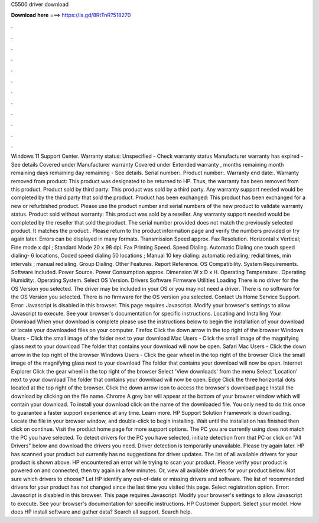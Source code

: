 C5500 driver download

𝐃𝐨𝐰𝐧𝐥𝐨𝐚𝐝 𝐡𝐞𝐫𝐞 ===> https://is.gd/8RtTnR?518270

.

.

.

.

.

.

.

.

.

.

.

.

Windows 11 Support Center. Warranty status: Unspecified - Check warranty status Manufacturer warranty has expired - See details Covered under Manufacturer warranty Covered under Extended warranty , months remaining month remaining days remaining day remaining - See details.
Serial number:. Product number:. Warranty end date:. Warranty removed from product: This product was designated to be returned to HP.
Thus, the warranty has been removed from this product. Product sold by third party: This product was sold by a third party. Any warranty support needed would be completed by the third party that sold the product.
Product has been exchanged: This product has been exchanged for a new or refurbished product. Please use the product number and serial numbers of the new product to validate warranty status. Product sold without warranty: This product was sold by a reseller. Any warranty support needed would be completed by the reseller that sold the product. The serial number provided does not match the previously selected product. It matches the product:. Please return to the product information page and verify the numbers provided or try again later.
Errors can be displayed in many formats. Transmission Speed approx. Fax Resolution. Horizontal x Vertical; Fine mode x dpi ; Standard Mode 20 x 98 dpi. Fax Printing Speed. Speed Dialing.
Automatic Dialing one touch speed dialing- 6 locations, Coded speed dialing 50 locations ; Manual 10 key dialing: automatic redialing; redial times, min intervals ; manual redialing. Group Dialing. Other Features. Report Reference. OS Compatibility. System Requirements.
Software Included. Power Source. Power Consumption approx. Dimension W x D x H. Operating Temperature:. Operating Humidity:. Operating System. Select OS Version. Drivers Software Firmware Utilities Loading There is no driver for the OS Version you selected. The driver may be included in your OS or you may not need a driver. There is no software for the OS Version you selected. There is no firmware for the OS version you selected.
Contact Us Home Service Support. Error: Javascript is disabled in this browser. This page requires Javascript. Modify your browser's settings to allow Javascript to execute. See your browser's documentation for specific instructions. Locating and Installing Your Download When your download is complete please use the instructions below to begin the installation of your download or locate your downloaded files on your computer.
Firefox Click the down arrow in the top right of the browser Windows Users - Click the small image of the folder next to your download Mac Users - Click the small image of the magnifying glass next to your download The folder that contains your download will now be open. Safari Mac Users - Click the down arrow in the top right of the browser Windows Users - Click the gear wheel in the top right of the browser Click the small image of the magnifying glass next to your download The folder that contains your download will now be open.
Internet Explorer Click the gear wheel in the top right of the browser Select 'View downloads' from the menu Select 'Location' next to your download The folder that contains your download will now be open. Edge Click the three horizontal dots located at the top right of the browser. Click the down arrow icon to access the browser's download page Install the download by clicking on the file name.
Chrome A grey bar will appear at the bottom of your browser window which will contain your download. To install your download click on the name of the downloaded file. You only need to do this once to guarantee a faster support experience at any time.
Learn more. HP Support Solution Framework is downloading. Locate the file in your browser window, and double-click to begin installing. Wait until the installation has finished then click on continue. Visit the product home page for more support options. The PC you are currently using does not match the PC you have selected. To detect drivers for the PC you have selected, initiate detection from that PC or click on "All Drivers" below and download the drivers you need.
Driver detection is temporarily unavailable. Please try again later. HP has scanned your product but currently has no suggestions for driver updates. The list of all available drivers for your product is shown above. HP encountered an error while trying to scan your product. Please verify your product is powered on and connected, then try again in a few minutes. Or, view all available drivers for your product below.
Not sure which drivers to choose? Let HP identify any out-of-date or missing drivers and software. The list of recommended drivers for your product has not changed since the last time you visited this page. Select registration option.
Error: Javascript is disabled in this browser. This page requires Javascript. Modify your browser's settings to allow Javascript to execute. See your browser's documentation for specific instructions.
HP Customer Support. Select your model. How does HP install software and gather data? Search all support. Search help.